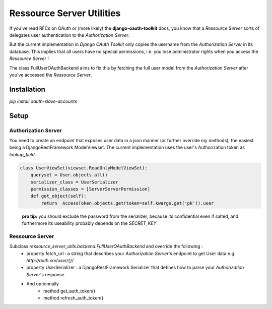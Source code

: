 Ressource Server Utilities
==========================

If you've read RFCs on OAuth or (more likely) the **django-oauth-toolkit** docs, you know that a *Ressource Server* sorts
of delegates user authentication to the *Authorization Server*.

But the current implementation in *Django OAuth Toolkit* only copies the username from the *Authorization Server* in its
database. This implies that all users have no special permissions, i.e. you lose administrator rights when you access
the *Ressource Server* !

The class FullUserOAuthBackend aims to fix this by fetching the full user model from the *Authorization Server* after
you've accessed the *Ressource Server*.

Installation
------------
`pip install oauth-slave-accounts`

Setup
-----
Authorization Server
~~~~~~~~~~~~~~~~~~~~
You need to create an endpoint that exposes user data in a json manner (or further override my methods), the easiest being
a DjangoRestFramework ModelViewset.
The current implementation uses the user's Authorization token as `lookup_field`.

.. code:: python

    class UserViewSet(viewset.ReadOnlyModelViewSet):
        queryset = User.objects.all()
        serializer_class = UserSerializer
        permission_classes = [ServerServerPermission]
        def get_object(self):
            return  AccessToken.objects.get(token=self.kwargs.get('pk')).user
..

 **pro tip:** you should exclude the password from the serializer, because its confidential even if salted, and furthermore its useability probably depends on the `SECRET_KEY`

Ressource Server
~~~~~~~~~~~~~~~~
Subclass `ressource_server_utils.backend.FullUserOAuthBackend` and override the following :
 * property fetch_url : a string that describes your *Authorization Server*'s endpoint to get User data e.g. `http://auth.srv/user/{}/`
 * property UserSerializer : a DjangoRestFramework Serializer that defines how to parse your *Authorization Server*'s response
 * And optionnally
    - method get_auth_token()
    - method refresh_auth_token()